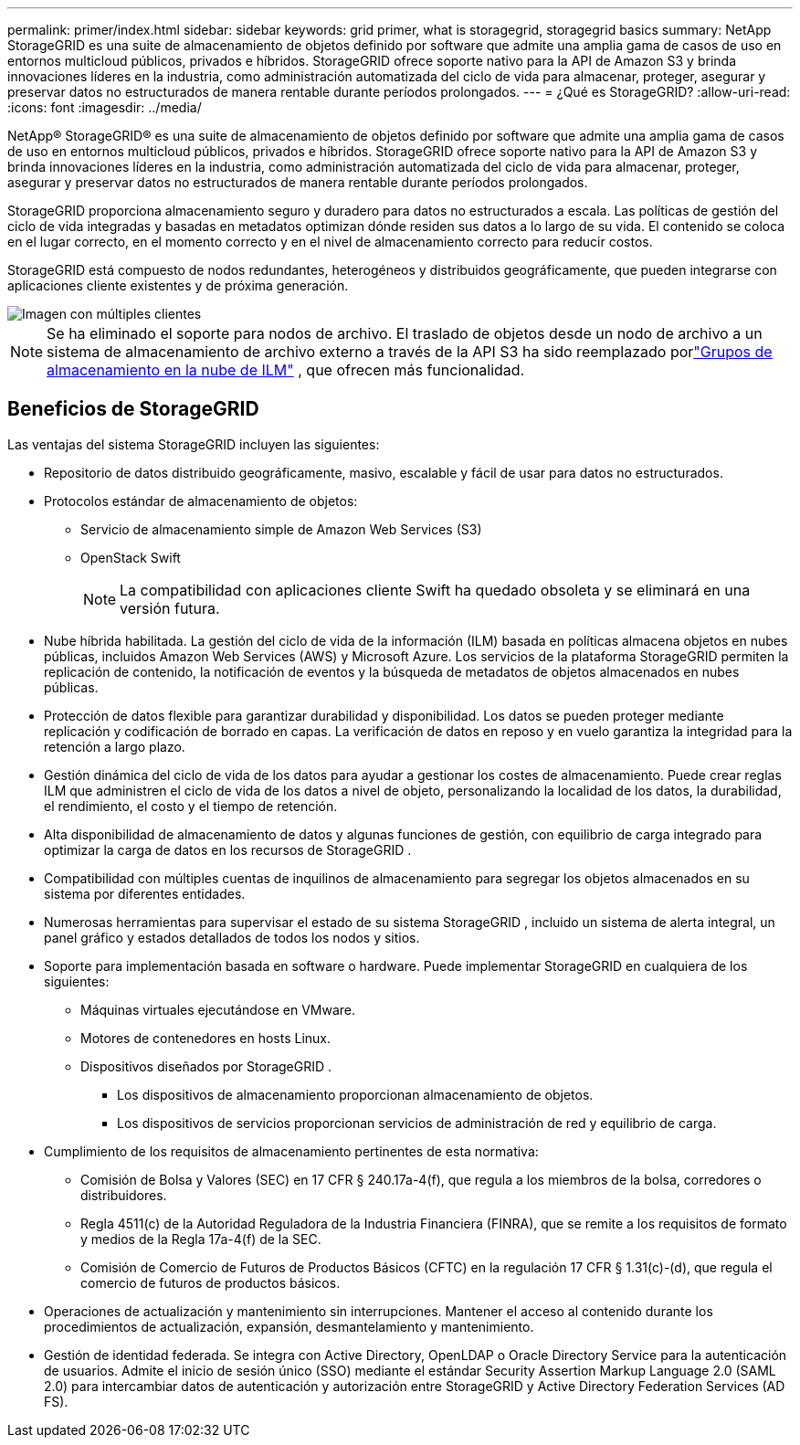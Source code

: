 ---
permalink: primer/index.html 
sidebar: sidebar 
keywords: grid primer, what is storagegrid, storagegrid basics 
summary: NetApp StorageGRID es una suite de almacenamiento de objetos definido por software que admite una amplia gama de casos de uso en entornos multicloud públicos, privados e híbridos.  StorageGRID ofrece soporte nativo para la API de Amazon S3 y brinda innovaciones líderes en la industria, como administración automatizada del ciclo de vida para almacenar, proteger, asegurar y preservar datos no estructurados de manera rentable durante períodos prolongados. 
---
= ¿Qué es StorageGRID?
:allow-uri-read: 
:icons: font
:imagesdir: ../media/


[role="lead"]
NetApp® StorageGRID® es una suite de almacenamiento de objetos definido por software que admite una amplia gama de casos de uso en entornos multicloud públicos, privados e híbridos.  StorageGRID ofrece soporte nativo para la API de Amazon S3 y brinda innovaciones líderes en la industria, como administración automatizada del ciclo de vida para almacenar, proteger, asegurar y preservar datos no estructurados de manera rentable durante períodos prolongados.

StorageGRID proporciona almacenamiento seguro y duradero para datos no estructurados a escala. Las políticas de gestión del ciclo de vida integradas y basadas en metadatos optimizan dónde residen sus datos a lo largo de su vida. El contenido se coloca en el lugar correcto, en el momento correcto y en el nivel de almacenamiento correcto para reducir costos.

StorageGRID está compuesto de nodos redundantes, heterogéneos y distribuidos geográficamente, que pueden integrarse con aplicaciones cliente existentes y de próxima generación.

image::../media/storagegrid_system_diagram.png[Imagen con múltiples clientes]


NOTE: Se ha eliminado el soporte para nodos de archivo.  El traslado de objetos desde un nodo de archivo a un sistema de almacenamiento de archivo externo a través de la API S3 ha sido reemplazado porlink:../ilm/what-cloud-storage-pool-is.html["Grupos de almacenamiento en la nube de ILM"] , que ofrecen más funcionalidad.



== Beneficios de StorageGRID

Las ventajas del sistema StorageGRID incluyen las siguientes:

* Repositorio de datos distribuido geográficamente, masivo, escalable y fácil de usar para datos no estructurados.
* Protocolos estándar de almacenamiento de objetos:
+
** Servicio de almacenamiento simple de Amazon Web Services (S3)
** OpenStack Swift
+

NOTE: La compatibilidad con aplicaciones cliente Swift ha quedado obsoleta y se eliminará en una versión futura.



* Nube híbrida habilitada.  La gestión del ciclo de vida de la información (ILM) basada en políticas almacena objetos en nubes públicas, incluidos Amazon Web Services (AWS) y Microsoft Azure.  Los servicios de la plataforma StorageGRID permiten la replicación de contenido, la notificación de eventos y la búsqueda de metadatos de objetos almacenados en nubes públicas.
* Protección de datos flexible para garantizar durabilidad y disponibilidad.  Los datos se pueden proteger mediante replicación y codificación de borrado en capas.  La verificación de datos en reposo y en vuelo garantiza la integridad para la retención a largo plazo.
* Gestión dinámica del ciclo de vida de los datos para ayudar a gestionar los costes de almacenamiento.  Puede crear reglas ILM que administren el ciclo de vida de los datos a nivel de objeto, personalizando la localidad de los datos, la durabilidad, el rendimiento, el costo y el tiempo de retención.
* Alta disponibilidad de almacenamiento de datos y algunas funciones de gestión, con equilibrio de carga integrado para optimizar la carga de datos en los recursos de StorageGRID .
* Compatibilidad con múltiples cuentas de inquilinos de almacenamiento para segregar los objetos almacenados en su sistema por diferentes entidades.
* Numerosas herramientas para supervisar el estado de su sistema StorageGRID , incluido un sistema de alerta integral, un panel gráfico y estados detallados de todos los nodos y sitios.
* Soporte para implementación basada en software o hardware.  Puede implementar StorageGRID en cualquiera de los siguientes:
+
** Máquinas virtuales ejecutándose en VMware.
** Motores de contenedores en hosts Linux.
** Dispositivos diseñados por StorageGRID .
+
*** Los dispositivos de almacenamiento proporcionan almacenamiento de objetos.
*** Los dispositivos de servicios proporcionan servicios de administración de red y equilibrio de carga.




* Cumplimiento de los requisitos de almacenamiento pertinentes de esta normativa:
+
** Comisión de Bolsa y Valores (SEC) en 17 CFR § 240.17a-4(f), que regula a los miembros de la bolsa, corredores o distribuidores.
** Regla 4511(c) de la Autoridad Reguladora de la Industria Financiera (FINRA), que se remite a los requisitos de formato y medios de la Regla 17a-4(f) de la SEC.
** Comisión de Comercio de Futuros de Productos Básicos (CFTC) en la regulación 17 CFR § 1.31(c)-(d), que regula el comercio de futuros de productos básicos.


* Operaciones de actualización y mantenimiento sin interrupciones.  Mantener el acceso al contenido durante los procedimientos de actualización, expansión, desmantelamiento y mantenimiento.
* Gestión de identidad federada.  Se integra con Active Directory, OpenLDAP o Oracle Directory Service para la autenticación de usuarios.  Admite el inicio de sesión único (SSO) mediante el estándar Security Assertion Markup Language 2.0 (SAML 2.0) para intercambiar datos de autenticación y autorización entre StorageGRID y Active Directory Federation Services (AD FS).

